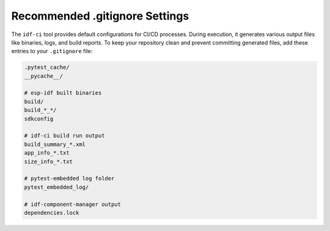 #################################
 Recommended .gitignore Settings
#################################

The ``idf-ci`` tool provides default configurations for CI/CD processes. During execution, it generates various output files like binaries, logs, and build reports. To keep your repository clean and prevent committing generated files, add these entries to your ``.gitignore`` file:

.. code:: text

   .pytest_cache/
   __pycache__/

   # esp-idf built binaries
   build/
   build_*_*/
   sdkconfig

   # idf-ci build run output
   build_summary_*.xml
   app_info_*.txt
   size_info_*.txt

   # pytest-embedded log folder
   pytest_embedded_log/

   # idf-component-manager output
   dependencies.lock
